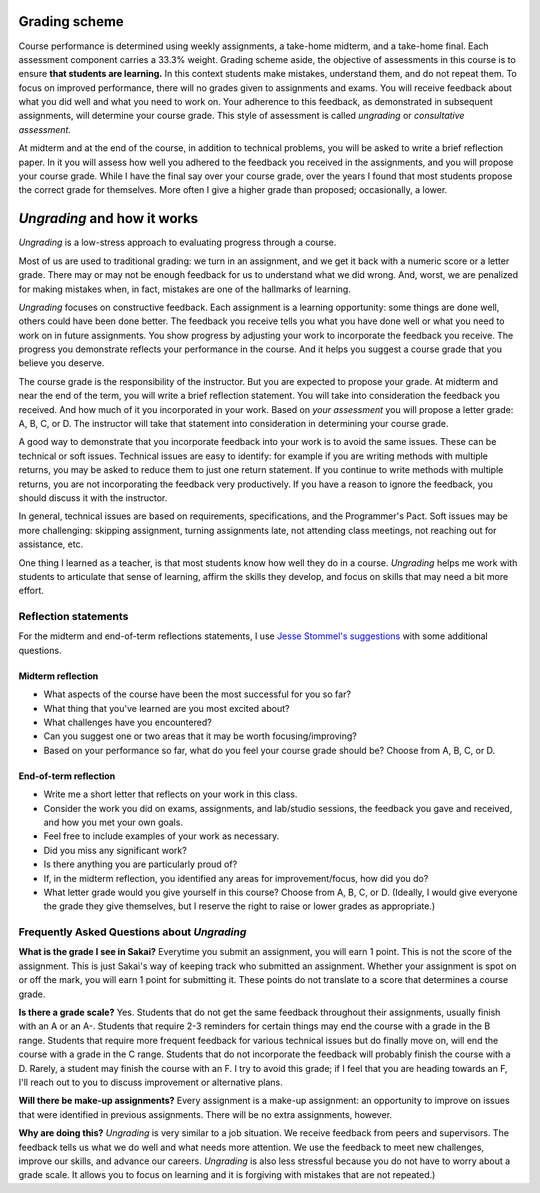 

Grading scheme
--------------------------------------------------------

Course performance is determined using weekly assignments, a take-home midterm, and a take-home final. Each assessment component carries a 33.3% weight. Grading scheme aside, the objective of assessments in this course is to ensure **that students are learning.** In this context students make mistakes, understand them, and do not repeat them. To focus on improved performance, there will no grades given to assignments and exams. You will receive feedback about what you did well and what you need to work on. Your adherence to this feedback, as demonstrated in subsequent assignments, will determine your course grade. This style of assessment is called *ungrading* or *consultative assessment.*


At midterm and at the end of the course, in addition to technical problems, you will be asked to write a brief reflection paper. In it you will assess how well you adhered to the feedback you received in the assignments, and you will propose your course grade. While I have the final say over your course grade, over the years I found that most students propose the correct grade for themselves. More often I give a higher grade than proposed; occasionally, a lower. 


*Ungrading* and how it works
--------------------------------------------------------

*Ungrading* is a low-stress approach to evaluating progress through a course. 

Most of us are used to traditional grading: we turn in an assignment, and we get it back with a numeric score or a letter grade. There may or may not be enough feedback for us to understand what we did wrong. And, worst, we are penalized for making mistakes when, in fact, mistakes are one of the hallmarks of learning. 

*Ungrading* focuses on constructive feedback. Each assignment is a learning opportunity: some things are done well, others could have been done better. The feedback you receive tells you what you have done well or what you need to work on in future assignments. You show progress by adjusting your work to incorporate the feedback you receive. The progress you demonstrate reflects your performance in the course. And it helps you suggest a course grade that you believe you deserve.

The course grade is the responsibility of the instructor. But you are expected to propose your grade. At midterm and near the end of the term, you will write a brief reflection statement. You will take into consideration the feedback you received. And how much of it you incorporated in your work. Based on *your assessment* you will propose a letter grade: A, B, C, or D. The instructor will take that statement into consideration in determining your course grade.

A good way to demonstrate that you incorporate feedback into your work is to avoid the same issues. These can be technical or soft issues. Technical issues are easy to identify: for example if you are writing methods with multiple returns, you may be asked to reduce them to just one return statement. If you continue to write methods with multiple returns, you are not incorporating the feedback very productively. If you have a reason to ignore the feedback, you should discuss it with the instructor. 

In general, technical issues are based on requirements, specifications, and the Programmer's Pact. Soft issues may be more challenging: skipping assignment, turning assignments late, not attending class meetings, not reaching out for assistance, etc. 

One thing I learned as a teacher, is that most students know how well they do in a course. *Ungrading* helps me work with students to articulate that sense of learning, affirm the skills they develop, and focus on skills that may need a bit more effort. 

Reflection statements
+++++++++++++++++++++


For the midterm and end-of-term reflections statements, I use `Jesse Stommel's suggestions <https://www.jessestommel.com/ungrading-an-faq/>`__ with some additional questions.

Midterm reflection
==================

* What aspects of the course have been the most successful for you so far? 
* What thing that you've learned are you most excited about?
* What challenges have you encountered? 
* Can you suggest one or two areas that it may be worth focusing/improving?
* Based on your performance so far, what do you feel your course grade should be? Choose from A, B, C, or D.

End-of-term reflection
======================
* Write me a short letter that reflects on your work in this class. 
* Consider the work you did on exams, assignments, and lab/studio sessions, the feedback you gave and received, and how you met your own goals. 
* Feel free to include examples of your work as necessary. 
* Did you miss any significant work? 
* Is there anything you are particularly proud of?
* If, in the midterm reflection, you identified any areas for improvement/focus, how did you do?
* What letter grade would you give yourself in this course? Choose from A, B, C, or D. (Ideally, I would give everyone the grade they give themselves, but I reserve the right to raise or lower grades as appropriate.)

Frequently Asked Questions about *Ungrading*
++++++++++++++++++++++++++++++++++++++++++++++


**What is the grade I see in Sakai?** Everytime you submit an assignment, you will earn 1 point. This is not the score of the assignment. This is just Sakai's way of keeping track who submitted an assignment. Whether your assignment is spot on or off the mark, you will earn 1 point for submitting it. These points do not translate to a score that determines a course grade.

**Is there a grade scale?** Yes. Students that do not get the same feedback throughout their assignments, usually finish with an A or an A-. Students that require 2-3 reminders for certain things may end the course with a grade in the B range. Students that require more frequent feedback for various technical issues but do finally move on, will end the course with a grade in the C range. Students that do not incorporate the feedback will probably finish the course with a D. Rarely, a student may finish the course with an F. I try to avoid this grade; if I feel that you are heading towards an F, I'll reach out to you to discuss improvement or alternative plans.

**Will there be make-up assignments?** Every assignment is a make-up assignment: an opportunity to improve on issues that were identified in previous assignments. There will be no extra assignments, however.

**Why are doing this?**  *Ungrading* is very similar to a job situation. We receive feedback from peers and supervisors. The feedback tells us what we do well and what needs more attention. We use the feedback to meet new challenges, improve our skills, and advance our careers. *Ungrading* is also less stressful because you do not have to worry about a grade scale. It allows you to focus on learning and it is forgiving with mistakes that are not repeated.)